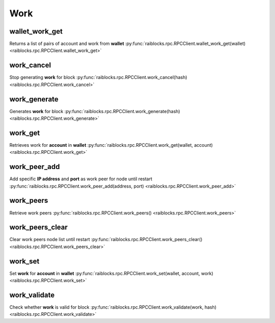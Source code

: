 .. _work-ref:

Work
====

wallet_work_get
---------------

Returns a list of pairs of account and work from **wallet** 
:py:func:`raiblocks.rpc.RPCClient.wallet_work_get(wallet) <raiblocks.rpc.RPCClient.wallet_work_get>`

.. .. py:function:: raiblocks.rpc.RPCClient.wallet_work_get(wallet)

..    
   Returns a list of pairs of account and work from **wallet**
   
   .. enable_control required
   .. version 8.0 required
   
   :param wallet: Wallet to return work for
   :type wallet: str
   
   :raises: :py:exc:`raiblocks.rpc.RPCException`
   
   >>> rpc.wallet_work_get(
   ...     wallet="000D1BAEC8EC208142C99059B393051BAC8380F9B5A2E6B2489A277D81789F3F"
   ... )
   {
       "xrb_1111111111111111111111111111111111111111111111111111hifc8npp":
           "432e5cf728c90f4f"
   }
   

work_cancel
-----------

Stop generating **work** for block 
:py:func:`raiblocks.rpc.RPCClient.work_cancel(hash) <raiblocks.rpc.RPCClient.work_cancel>`

.. .. py:function:: raiblocks.rpc.RPCClient.work_cancel(hash)

..    
   Stop generating **work** for block
   
   .. enable_control required
   
   :param hash: Hash to stop generating work for
   :type hash: str
   
   :raises: :py:exc:`raiblocks.rpc.RPCException`
   
   >>> rpc.work_cancel(
   ...     hash="718CC2121C3E641059BC1C2CFC45666C99E8AE922F7A807B7D07B62C995D79E2"
   ... )
   True
   

work_generate
-------------

Generates **work** for block 
:py:func:`raiblocks.rpc.RPCClient.work_generate(hash) <raiblocks.rpc.RPCClient.work_generate>`

.. .. py:function:: raiblocks.rpc.RPCClient.work_generate(hash)

..    
   Generates **work** for block
   
   .. enable_control required
   
   :param hash: Hash to start generating **work** for
   :type hash: str
   
   :raises: :py:exc:`raiblocks.rpc.RPCException`
   
   >>> rpc.work_generate(
   ...     hash="718CC2121C3E641059BC1C2CFC45666C99E8AE922F7A807B7D07B62C995D79E2"
   ... )
   "2bf29ef00786a6bc"
   

work_get
--------

Retrieves work for **account** in **wallet** 
:py:func:`raiblocks.rpc.RPCClient.work_get(wallet, account) <raiblocks.rpc.RPCClient.work_get>`

.. .. py:function:: raiblocks.rpc.RPCClient.work_get(wallet, account)

..    
   Retrieves work for **account** in **wallet**
   
   .. enable_control required
   .. version 8.0 required
   
   :param wallet: Wallet to get account work for
   :type wallet: str
   
   :param account: Account to get work for
   :type account: str
   
   :raises: :py:exc:`raiblocks.rpc.RPCException`
   
   >>> rpc.work_get(
   ...     wallet="000D1BAEC8EC208142C99059B393051BAC8380F9B5A2E6B2489A277D81789F3F",
   ...     account="xrb_1111111111111111111111111111111111111111111111111111hifc8npp"
   ... )
   "432e5cf728c90f4f"
   

work_peer_add
-------------

Add specific **IP address** and **port** as work peer for node until restart 
:py:func:`raiblocks.rpc.RPCClient.work_peer_add(address, port) <raiblocks.rpc.RPCClient.work_peer_add>`

.. .. py:function:: raiblocks.rpc.RPCClient.work_peer_add(address, port)

..    
   Add specific **IP address** and **port** as work peer for node until
   restart
   
   .. enable_control required
   .. version 8.0 required
   
   :param address: IP address of work peer to add
   :type address: str
   
   :param port: Port work peer to add
   :type port: int
   
   :raises: :py:exc:`raiblocks.rpc.RPCException`
   
   >>> rpc.work_peer_add(address="::ffff:172.17.0.1", port="7076")
   True
   

work_peers
----------

Retrieve work peers 
:py:func:`raiblocks.rpc.RPCClient.work_peers() <raiblocks.rpc.RPCClient.work_peers>`

.. .. py:function:: raiblocks.rpc.RPCClient.work_peers()

..    
   Retrieve work peers
   
   .. enable_control required
   .. version 8.0 required
   
   :raises: :py:exc:`raiblocks.rpc.RPCException`
   
   >>> rpc.work_peers()
   [
       "::ffff:172.17.0.1:7076"
   ]
   

work_peers_clear
----------------

Clear work peers node list until restart 
:py:func:`raiblocks.rpc.RPCClient.work_peers_clear() <raiblocks.rpc.RPCClient.work_peers_clear>`

.. .. py:function:: raiblocks.rpc.RPCClient.work_peers_clear()

..    
   Clear work peers node list until restart
   
   .. enable_control required
   .. version 8.0 required
   
   :raises: :py:exc:`raiblocks.rpc.RPCException`
   
   >>> rpc.work_peers_clear()
   True
   

work_set
--------

Set **work** for **account** in **wallet** 
:py:func:`raiblocks.rpc.RPCClient.work_set(wallet, account, work) <raiblocks.rpc.RPCClient.work_set>`

.. .. py:function:: raiblocks.rpc.RPCClient.work_set(wallet, account, work)

..    
   Set **work** for **account** in **wallet**
   
   .. enable_control required
   .. version 8.0 required
   
   :param wallet: Wallet to set work for account for
   :type wallet: str
   
   :param account: Account to set work for
   :type account: str
   
   :param work: Work to set for account in wallet
   :type work: str
   
   :raises: :py:exc:`raiblocks.rpc.RPCException`
   
   >>> rpc.work_set(
   ...     wallet="000D1BAEC8EC208142C99059B393051BAC8380F9B5A2E6B2489A277D81789F3F",
   ...     account="xrb_1111111111111111111111111111111111111111111111111111hifc8npp",
   ...     work="0000000000000000"
   ... )
   True

work_validate
-------------

Check whether **work** is valid for block 
:py:func:`raiblocks.rpc.RPCClient.work_validate(work, hash) <raiblocks.rpc.RPCClient.work_validate>`

.. .. py:function:: raiblocks.rpc.RPCClient.work_validate(work, hash)

..    
   Check whether **work** is valid for block
   
   :param work: Work to validate
   :type work: str
   
   :param hash: Hash of block to validate work for
   :type hash: str
   
   :raises: :py:exc:`raiblocks.rpc.RPCException`
   
   >>> rpc.work_validate(
   ...     work="2bf29ef00786a6bc",
   ...     hash="718CC2121C3E641059BC1C2CFC45666C99E8AE922F7A807B7D07B62C995D79E2"
   ... )
   True
   

